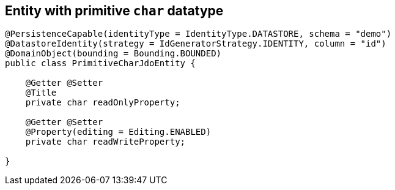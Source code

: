== Entity with primitive `char` datatype

[source,java]
----
@PersistenceCapable(identityType = IdentityType.DATASTORE, schema = "demo")
@DatastoreIdentity(strategy = IdGeneratorStrategy.IDENTITY, column = "id")
@DomainObject(bounding = Bounding.BOUNDED)
public class PrimitiveCharJdoEntity {

    @Getter @Setter
    @Title
    private char readOnlyProperty;

    @Getter @Setter
    @Property(editing = Editing.ENABLED)
    private char readWriteProperty;

}
----
